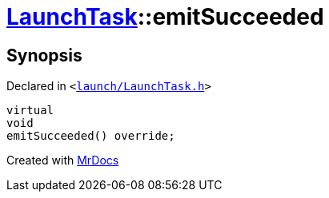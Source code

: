 [#LaunchTask-emitSucceeded]
= xref:LaunchTask.adoc[LaunchTask]::emitSucceeded
:relfileprefix: ../
:mrdocs:


== Synopsis

Declared in `&lt;https://github.com/PrismLauncher/PrismLauncher/blob/develop/launch/LaunchTask.h#L95[launch&sol;LaunchTask&period;h]&gt;`

[source,cpp,subs="verbatim,replacements,macros,-callouts"]
----
virtual
void
emitSucceeded() override;
----



[.small]#Created with https://www.mrdocs.com[MrDocs]#
